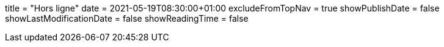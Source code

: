 +++
title = "Hors ligne"
date = 2021-05-19T08:30:00+01:00
excludeFromTopNav = true
showPublishDate = false
showLastModificationDate = false
showReadingTime = false
+++